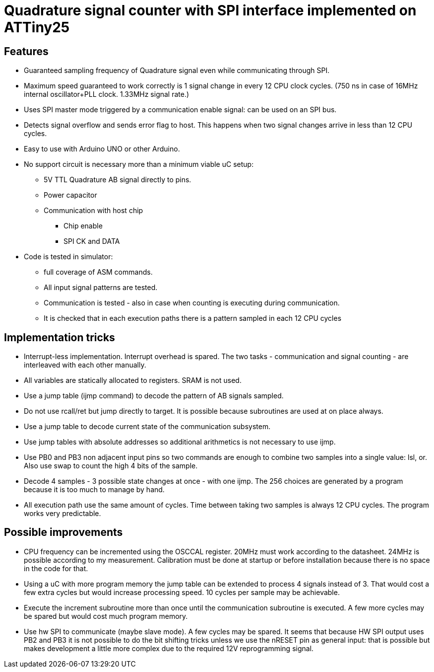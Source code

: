= Quadrature signal counter with SPI interface implemented on ATTiny25

== Features

 * Guaranteed sampling frequency of Quadrature signal even while communicating through SPI.
 * Maximum speed guaranteed to work correctly is 1 signal change in every 12 CPU clock cycles. (750 ns in case of 16MHz internal oscillator+PLL clock. 1.33MHz signal rate.)
 * Uses SPI master mode triggered by a communication enable signal: can be used on an SPI bus.
 * Detects signal overflow and sends error flag to host. This happens when two signal changes arrive in less than 12 CPU cycles.
 * Easy to use with Arduino UNO or other Arduino.
 * No support circuit is necessary more than a minimum viable uC setup:
 ** 5V TTL Quadrature AB signal directly to pins.
 ** Power capacitor
 ** Communication with host chip
 *** Chip enable
 *** SPI CK and DATA
 * Code is tested in simulator:
 ** full coverage of ASM commands.
 ** All input signal patterns are tested.
 ** Communication is tested - also in case when counting is executing during communication.
 ** It is checked that in each execution paths there is a pattern sampled in each 12 CPU cycles

== Implementation tricks

 * Interrupt-less implementation. Interrupt overhead is spared. The two tasks - communication and signal counting - are interleaved with each other manually.
 * All variables are statically allocated to registers. SRAM is not used.
 * Use a jump table (ijmp command) to decode the pattern of AB signals sampled.
 * Do not use rcall/ret but jump directly to target. It is possible because subroutines are used at on place always.
 * Use a jump table to decode current state of the communication subsystem.
 * Use jump tables with absolute addresses so additional arithmetics is not necessary to use ijmp.
 * Use PB0 and PB3 non adjacent input pins so two commands are enough to combine two samples into a single value: lsl, or. Also use swap to count the high 4 bits of the sample.
 * Decode 4 samples - 3 possible state changes at once - with one ijmp. The 256 choices are generated by a program because it is too much to manage by hand.
 * All execution path use the same amount of cycles. Time between taking two samples is always 12 CPU cycles. The program works very predictable.

== Possible improvements

 * CPU frequency can be incremented using the OSCCAL register. 20MHz must work according to the datasheet. 24MHz is possible according to my measurement. Calibration must be done at startup or before installation because there is no space in the code for that.
 * Using a uC with more program memory the jump table can be extended to process 4 signals instead of 3. That would cost a few extra cycles but would increase processing speed. 10 cycles per sample may be achievable.
 * Execute the increment subroutine more than once until the communication subroutine is executed. A few more cycles may be spared but would cost much program memory.
 * Use hw SPI to communicate (maybe slave mode). A few cycles may be spared. It seems that because HW SPI output uses PB2 and PB3 it is not possible to do the bit shifting tricks unless we use the nRESET pin as general input: that is possible but makes development a little more complex due to the required 12V reprogramming signal.

